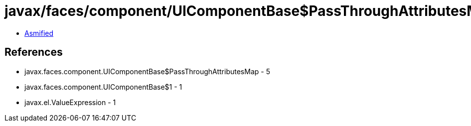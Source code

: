 = javax/faces/component/UIComponentBase$PassThroughAttributesMap.class

 - link:UIComponentBase$PassThroughAttributesMap-asmified.java[Asmified]

== References

 - javax.faces.component.UIComponentBase$PassThroughAttributesMap - 5
 - javax.faces.component.UIComponentBase$1 - 1
 - javax.el.ValueExpression - 1
